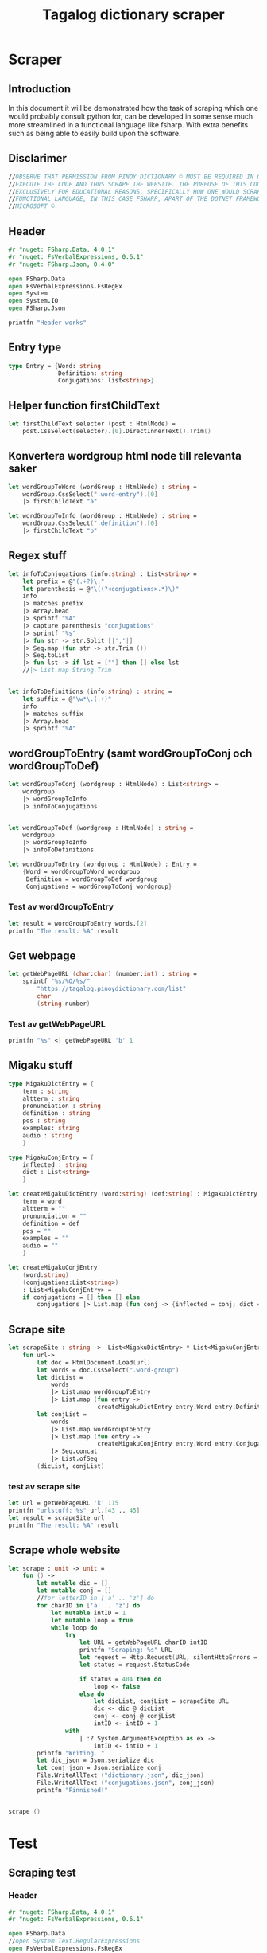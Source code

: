 #+title: Tagalog dictionary scraper
#+description: Scrapes the dictionary online dictionary "https://tagalog.pinoydictionary.com" and saves it to the files 'dictionary.json' and 'conjugations.json' in the migaku format. OBSERVE THAT PERMISSION FROM PINOY DICTIONARY © MUST BE REQUIRED IN ORDER TO EXECUTE THE CODE AND THUS SCRAPE THE WEBSITE. THE PURPOSE OF THIS CODE IS EXCLUSIVELY FOR EDUCATIONAL REASONS, SPECIFICALLY HOW ONE WOULD SCRAPE WITH A FUNCTIONAL LANGUAGE, IN THIS CASE FSHARP, APART OF THE DOTNET FRAMEWORK BY MICROSOFT ©.
#+PROPERTY: header-args :tangle ./scraper.fsx :padline 2



* Scraper

** Introduction
In this document it will be demonstrated how the task of scraping
which one would probably consult python for, can be developed in some
sense much more streamlined in a functional language like fsharp. With
extra benefits such as being able to easily build upon the software.

** Disclarimer
#+begin_src fsharp :results output :session :padline 0
//OBSERVE THAT PERMISSION FROM PINOY DICTIONARY © MUST BE REQUIRED IN ORDER TO
//EXECUTE THE CODE AND THUS SCRAPE THE WEBSITE. THE PURPOSE OF THIS CODE IS
//EXCLUSIVELY FOR EDUCATIONAL REASONS, SPECIFICALLY HOW ONE WOULD SCRAPE WITH A
//FUNCTIONAL LANGUAGE, IN THIS CASE FSHARP, APART OF THE DOTNET FRAMEWORK BY
//MICROSOFT ©.
#+end_src

** Header

#+begin_src fsharp :results output :session
#r "nuget: FSharp.Data, 4.0.1"
#r "nuget: FsVerbalExpressions, 0.6.1"
#r "nuget: FSharp.Json, 0.4.0"

open FSharp.Data
open FsVerbalExpressions.FsRegEx
open System
open System.IO
open FSharp.Json

printfn "Header works"
#+end_src

#+RESULTS:
: /tmp/nuget/25076--ddcd24c9-19c4-40f0-a2f5-4d45003cde70/Project.fsproj : warning NU1701: Package 'FsVerbalExpressions 0.6.1' was restored using '.NETFramework,Version=v4.6.1, .NETFramework,Version=v4.6.2, .NETFramework,Version=v4.7, .NETFramework,Version=v4.7.1, .NETFramework,Version=v4.7.2, .NETFramework,Version=v4.8' instead of the project target framework 'net5.0'. This package may not be fully compatible with your project.
: /tmp/nuget/25076--ddcd24c9-19c4-40f0-a2f5-4d45003cde70/Project.fsproj : warning NU1701: Package 'FsVerbalExpressions 0.6.1' was restored using '.NETFramework,Version=v4.6.1, .NETFramework,Version=v4.6.2, .NETFramework,Version=v4.7, .NETFramework,Version=v4.7.1, .NETFramework,Version=v4.7.2, .NETFramework,Version=v4.8' instead of the project target framework 'net5.0'. This package may not be fully compatible with your project.
: [Loading /tmp/nuget/25076--ddcd24c9-19c4-40f0-a2f5-4d45003cde70/Project.fsproj.fsx]
: namespace FSI_0051.Project
: 
: Header works



** Entry type

#+begin_src fsharp :results output :session
type Entry = {Word: string
              Definition: string
              Conjugations: list<string>}
#+end_src

#+RESULTS:


** Helper function firstChildText

#+begin_src fsharp :results output :session
let firstChildText selector (post : HtmlNode) =
    post.CssSelect(selector).[0].DirectInnerText().Trim()
#+end_src

#+RESULTS:


** Konvertera wordgroup html node till relevanta saker

#+begin_src fsharp :results output :session
let wordGroupToWord (wordGroup : HtmlNode) : string =
    wordGroup.CssSelect(".word-entry").[0]
    |> firstChildText "a"

let wordGroupToInfo (wordGroup : HtmlNode) : string =
    wordGroup.CssSelect(".definition").[0]
    |> firstChildText "p"
#+end_src

#+RESULTS:


** Regex stuff

#+begin_src fsharp :results output :session
let infoToConjugations (info:string) : List<string> =
    let prefix = @"(.+?)\."
    let parenthesis = @"\((?<conjugations>.*)\)"
    info
    |> matches prefix
    |> Array.head
    |> sprintf "%A"
    |> capture parenthesis "conjugations"
    |> sprintf "%s"
    |> fun str -> str.Split [|','|]
    |> Seq.map (fun str -> str.Trim ())
    |> Seq.toList
    |> fun lst -> if lst = [""] then [] else lst
    //|> List.map String.Trim


let infoToDefinitions (info:string) : string =
    let suffix = @"\w*\.(.+)"
    info
    |> matches suffix
    |> Array.head
    |> sprintf "%A"
#+end_src

#+RESULTS:



** wordGroupToEntry (samt wordGroupToConj och wordGroupToDef)

#+begin_src fsharp :results output :session
let wordGroupToConj (wordgroup : HtmlNode) : List<string> =
    wordgroup
    |> wordGroupToInfo
    |> infoToConjugations
    

let wordGroupToDef (wordgroup : HtmlNode) : string =
    wordgroup
    |> wordGroupToInfo
    |> infoToDefinitions
    
let wordGroupToEntry (wordgroup : HtmlNode) : Entry =
    {Word = wordGroupToWord wordgroup
     Definition = wordGroupToDef wordgroup
     Conjugations = wordGroupToConj wordgroup}
#+end_src

#+RESULTS:


*** Test av wordGroupToEntry

#+begin_src fsharp :results output :session :tangle no
let result = wordGroupToEntry words.[2]
printfn "The result: %A" result
#+end_src

#+RESULTS:
: The result: { Word = "dagit"
:   Definition = "n. swooping and seizing while in flight"
:   Conjugations = [] }
: val result : Entry = { Word = "dagit"
:                        Definition = "n. swooping and seizing while in flight"
:                        Conjugations = [] }



** Get webpage

#+begin_src fsharp :results output :session
let getWebPageURL (char:char) (number:int) : string = 
    sprintf "%s/%O/%s/"
        "https://tagalog.pinoydictionary.com/list"
        char
        (string number)
#+end_src

#+RESULTS:


*** Test av getWebPageURL
#+begin_src fsharp :results output :session :tangle no
printfn "%s" <| getWebPageURL 'b' 1
#+end_src

#+RESULTS:
: https://tagalog.pinoydictionary.com/list/b/1/



** Migaku stuff

#+begin_src fsharp :results output :session
type MigakuDictEntry = {
    term : string
    altterm : string
    pronunciation : string
    definition : string
    pos : string
    examples: string
    audio : string
    }

type MigakuConjEntry = {
    inflected : string
    dict : List<string>
    }

let createMigakuDictEntry (word:string) (def:string) : MigakuDictEntry = {
    term = word
    altterm = ""
    pronunciation = ""
    definition = def
    pos = ""
    examples = ""
    audio = ""
    }

let createMigakuConjEntry
    (word:string)
    (conjugations:List<string>)
    : List<MigakuConjEntry> =
    if conjugations = [] then [] else
        conjugations |> List.map (fun conj -> {inflected = conj; dict = [word]})
#+end_src

#+RESULTS:



** Scrape site
#+begin_src fsharp :results output :session
let scrapeSite : string ->  List<MigakuDictEntry> * List<MigakuConjEntry> =
    fun url->
        let doc = HtmlDocument.Load(url)
        let words = doc.CssSelect(".word-group")
        let dicList =
            words
            |> List.map wordGroupToEntry
            |> List.map (fun entry ->
                         createMigakuDictEntry entry.Word entry.Definition)
        let conjList = 
            words
            |> List.map wordGroupToEntry
            |> List.map (fun entry ->
                         createMigakuConjEntry entry.Word entry.Conjugations)
            |> Seq.concat
            |> List.ofSeq
        (dicList, conjList)
#+end_src

#+RESULTS:

*** test av scrape site
#+begin_src fsharp :results output :session :tangle no
let url = getWebPageURL 'k' 115
printfn "urlstuff: %s" url.[43 .. 45]
let result = scrapeSite url
printfn "The result: %A" result
#+end_src

#+RESULTS:


** Scrape whole website
#+begin_src fsharp :results output :session
let scrape : unit -> unit =
    fun () ->
        let mutable dic = []
        let mutable conj = []
        //for letterID in ['a' .. 'z'] do
        for charID in ['a' .. 'z'] do
            let mutable intID = 1
            let mutable loop = true
            while loop do
                try
                    let URL = getWebPageURL charID intID
                    printfn "Scraping: %s" URL
                    let request = Http.Request(URL, silentHttpErrors = true)
                    let status = request.StatusCode

                    if status = 404 then do
                        loop <- false
                    else do
                        let dicList, conjList = scrapeSite URL
                        dic <- dic @ dicList
                        conj <- conj @ conjList
                        intID <- intID + 1
                with
                    | :? System.ArgumentException as ex ->
                        intID <- intID + 1
        printfn "Writing.."
        let dic_json = Json.serialize dic
        let conj_json = Json.serialize conj
        File.WriteAllText ("dictionary.json", dic_json)
        File.WriteAllText ("conjugations.json", conj_json)
        printfn "Finnished!"


scrape ()
#+end_src

#+RESULTS:
: hello!
: val scrape : unit -> unit

* Test 
:PROPERTIES:
:header-args: :tangle no
:END:


** Scraping test
*** Header 

#+begin_src fsharp :results output :session
#r "nuget: FSharp.Data, 4.0.1"
#r "nuget: FsVerbalExpressions, 0.6.1"

open FSharp.Data
//open System.Text.RegularExpressions
open FsVerbalExpressions.FsRegEx

//let doc = HtmlDocument.Load("https://google.com")
//printfn "The site: %A" doc
printfn "Hello world with regex (good tho)!"
#+end_src

#+RESULTS:
: /tmp/nuget/7763--ac3baa45-86cc-4299-863c-bf814c325a84/Project.fsproj : warning NU1701: Package 'FsVerbalExpressions 0.6.1' was restored using '.NETFramework,Version=v4.6.1, .NETFramework,Version=v4.6.2, .NETFramework,Version=v4.7, .NETFramework,Version=v4.7.1, .NETFramework,Version=v4.7.2, .NETFramework,Version=v4.8' instead of the project target framework 'net5.0'. This package may not be fully compatible with your project.
: /tmp/nuget/7763--ac3baa45-86cc-4299-863c-bf814c325a84/Project.fsproj : warning NU1701: Package 'FsVerbalExpressions 0.6.1' was restored using '.NETFramework,Version=v4.6.1, .NETFramework,Version=v4.6.2, .NETFramework,Version=v4.7, .NETFramework,Version=v4.7.1, .NETFramework,Version=v4.7.2, .NETFramework,Version=v4.8' instead of the project target framework 'net5.0'. This package may not be fully compatible with your project.
: [Loading /tmp/nuget/7763--ac3baa45-86cc-4299-863c-bf814c325a84/Project.fsproj.fsx]
: namespace FSI_0002.Project
: 
: Hello world with regex (good tho)!
*** Helper function

#+begin_src fsharp :results output :session
let firstChildText selector (post : HtmlNode) =
    post.CssSelect(selector).[0].DirectInnerText().Trim()
#+end_src

#+RESULTS:

*** Actual testning

**** Konvertera wordgroup html node till relevanta saker
#+begin_src fsharp :results output :session
let doc = HtmlDocument.Load("https://tagalog.pinoydictionary.com/")
#+end_src

#+RESULTS:


#+begin_src fsharp :results output :session
let wordGroupToWord (wordGroup : HtmlNode) : string =
    wordGroup.CssSelect(".word-entry").[0]
    |> firstChildText "a"

let wordGroupToInfo (wordGroup : HtmlNode) : string =
    wordGroup.CssSelect(".definition").[0]
    |> firstChildText "p"


let words = doc.CssSelect(".word-group")

//let example_word = words.[0].CssSelect(".definition").[0]
let example_word_group = words.[6]
//let test = example_word.CssSelect(".word")
let test_word = wordGroupToWord example_word_group
let test_info = wordGroupToInfo example_word_group

let wordToEntry (word: HtmlNode) : Entry = {Word = ""
                                            Definition = ""
                                            Conjugations = []}

printfn "The word: %A. The info: %A." test_word test_info
#+end_src

#+RESULTS:

**** Regex stuff

#+begin_src fsharp :results output :session
let test_string = "stuff (isinasali, isinali, isasali) inff., inf. in. clude someone as a participant"

let test_string2 = "stuutuf inf. this should (should, not) . not be in"
//let result =  Regex.Match (test_string, "(.+?)\." )
//let result_paren = Regex.Match (result, "(.+)")
//printfn "The result is %A" <| result.GetType ()
let infoToConjugations (info:string) : List<string> =
    let prefix = @"(.+?)\."
    let parenthesis = @"\((?<conjugations>.*)\)"
    info
    |> matches prefix
    |> Array.head
    |> sprintf "%A"
    |> capture parenthesis "conjugations"
    |> sprintf "%s"
    |> fun str -> str.Split [|','|]
    |> Seq.map (fun str -> str.Trim ())
    |> Seq.toList
    |> fun lst -> if lst = [""] then [] else lst
    //|> List.map String.Trim


let infoToDefinitions (info:string) : string =
    let suffix = @"\w*\.(.+)"
    info
    |> matches suffix
    |> Array.head
    |> sprintf "%A"


let result = infoToDefinitions test_string

printfn "type of hello: %A" <| result.GetType ()
printfn "the value of result: %A" <| result
#+end_src

#+RESULTS:
#+begin_example
Binding session to '/home/john/.nuget/packages/fsverbalexpressions/0.6.1/lib/net461/FsVerbalExpressions.dll'...
type of hello: System.String
the value of result: "inff., inf. in. clude someone as a participant"
val test_string : string =
  "stuff (isinasali, isinali, isasali) inff., inf. in. clude som"+[21 chars]
val test_string2 : string =
  "stuutuf inf. this should (should, not) . not be in"
val infoToConjugations : info:string -> List<string>
val infoToDefinitions : info:string -> string
val result : string = "inff., inf. in. clude someone as a participant"
#+end_example

**** List index

#+begin_src fsharp :results output
printfn "first number %A" <| List.head [1;2;3]
#+end_src

#+RESULTS:
: first number 1

**** Data modelling

#+begin_src fsharp :results output :session
type Entry = {Word: string
              Definition: string
              Conjugations: list<string>}

let word_hello : Entry = {Word= "Hello"
                          Definition= "A common greeting"
                          Conjugations= [ "Hi"; "Yo" ]}

printfn "The word_hello Conjugations: %A" word_hello.Conjugations.[0]
#+end_src

#+RESULTS:
: The word_hello Conjugations: "Hi"
: type Entry =
:   { Word: string
:     Definition: string
:     Conjugations: string list }
: val word_hello : Entry = { Word = "Hello"
:                            Definition = "A common greeting"
:                            Conjugations = ["Hi"; "Yo"] }

** File IO test

*** general output testing
#+begin_src fsharp :results output
open System

let file_path = "test.json"
let string_list = ["testar med bara System"; "testar på haskell func form"; "third line"]


File.WriteAllLines (file_path, string_list)
let concat_string = sprintf "%A %A" "hello" " world"
let plus_string = "hello" + " world"
let normal_string = "hello"

#+end_src

#+RESULTS:

*** Med json
#+begin_src fsharp :results output
#r "nuget: FSharp.Json, 0.4.0"
open FSharp.Json
open System
open System.IO

let file_path = "garage.json"

type Vehicle = {
    wheel_number : int
    steering_wheel : bool
    }

let car : Vehicle = {wheel_number = 4; steering_wheel= true}
let mc : Vehicle = {wheel_number = 2; steering_wheel= false}

let garage : List<Vehicle> = [ car; mc ]
let json = Json.serialize garage

File.WriteAllText (file_path, json)
printfn "sucess?"
#+end_src

#+RESULTS:
#+begin_example
[Loading /tmp/nuget/25076--ddcd24c9-19c4-40f0-a2f5-4d45003cde70/Project.fsproj.fsx]
namespace FSI_0035.Project

sucess?
val file_path : string = "garage.json"
type Vehicle =
  { wheel_number: int
    steering_wheel: bool }
val car : Vehicle = { wheel_number = 4
                      steering_wheel = true }
val mc : Vehicle = { wheel_number = 2
                     steering_wheel = false }
val garage : List<Vehicle> =
  [{ wheel_number = 4
     steering_wheel = true }; { wheel_number = 2
                                steering_wheel = false }]
val json : string =
  "[
  {
    "wheel_number": 4,
    "steering_wheel": true
  },
"+[60 chars]
#+end_example

** Https request test
#+begin_src fsharp :results output

#r "nuget: FSharp.Data, 4.0.1"
open FSharp.Data
//let doc = HtmlDocument.Load("https://tagalog.pinoydictionary.com/yolo")
let doc2 = Http.Request("https://tagalog.pinoydictionary.com", silentHttpErrors = true)
printfn "%A" doc2.StatusCode
#+end_src

#+RESULTS:
#+begin_example
/tmp/nuget/7763--ac3baa45-86cc-4299-863c-bf814c325a84/Project.fsproj : warning NU1701: Package 'FsVerbalExpressions 0.6.1' was restored using '.NETFramework,Version=v4.6.1, .NETFramework,Version=v4.6.2, .NETFramework,Version=v4.7, .NETFramework,Version=v4.7.1, .NETFramework,Version=v4.7.2, .NETFramework,Version=v4.8' instead of the project target framework 'net5.0'. This package may not be fully compatible with your project.
/tmp/nuget/7763--ac3baa45-86cc-4299-863c-bf814c325a84/Project.fsproj : warning NU1701: Package 'FsVerbalExpressions 0.6.1' was restored using '.NETFramework,Version=v4.6.1, .NETFramework,Version=v4.6.2, .NETFramework,Version=v4.7, .NETFramework,Version=v4.7.1, .NETFramework,Version=v4.7.2, .NETFramework,Version=v4.8' instead of the project target framework 'net5.0'. This package may not be fully compatible with your project.
[Loading /tmp/nuget/7763--ac3baa45-86cc-4299-863c-bf814c325a84/Project.fsproj.fsx]
namespace FSI_0022.Project

200
val doc2 : HttpResponse =
  { Body =
     Text
       "<!DOCTYPE html>
<html lang="en">
<head>
<meta charset="utf-8""+[17346 chars]
    StatusCode = 200
    ResponseUrl = "https://tagalog.pinoydictionary.com"
    Headers =
     map
       [("Alt-Svc", "h3-27=":443", h3-28=":443", h3-29=":443", h3=":443"");
        ("CF-Cache-Status", "DYNAMIC"); ("CF-RAY", "6614af5d6ff60d2e-ARN");
        ("Connection", "keep-alive");
        ("Content-Type", "text/html; charset=utf-8");
        ("Date", "Fri, 18 Jun 2021 12:57:43 GMT");
        ("Expect-CT",
         "max-age=604800, report-uri="https://report-uri.cloudflare.com"+[26 chars]);
        ("NEL", "{"report_to":"cf-nel","max_age":604800}");
        ("Report-To",
         "{"endpoints":[{"url":"https:\/\/a.nel.cloudflare.com\/report\"+[200 chars]);
        ...]
    Cookies = map [] }
#+end_example


** Hemsidan och wordgroups

#+begin_src fsharp :results output :session
let doc = HtmlDocument.Load("https://tagalog.pinoydictionary.com/")
let words = doc.CssSelect(".word-group")
#+end_src

#+RESULTS:
: val doc : HtmlDocument =
:   <!DOCTYPE html>
: <html lang="en">
:   <head>
:     <meta charset="utf-8" /><meta http-equiv="X-UA-Compatible" content="IE=edge" /><meta name="viewport" content="width=device-width, initial-scale=1, maximum-scale=1, user-scalable=no" /><meta name="robots" content="noarchive" /><meta name="googlebot" content="noarchive" /><meta name="google" content="notranslate" /><meta name="generator" content="WordPress 4.9.7" /><title>Tagalog Dictionary</title><meta property="og:image" content="https://www.pinoydictionary.c...



** Valid websites

#+begin_src fsharp :results output :session
let rec getMaxIndex (char:string) (index: int) : int =
    let URL = getWebPageURL char index
    let request = Http.Request(URL, silentHttpErrors = true)
    let status = request.StatusCode
    
    if status = 404 then index
    else if index >= 1 then getMaxIndex char (index + 1)
    else -1

let result = getMaxIndex 'a" 70
printfn "result: %A" result
#+end_src

#+RESULTS:
: result: 89
: val getMaxIndex : char:string -> index:int -> int
: val result : int = 89


** Get webpage old

#+begin_src fsharp :results output :session
let getWebPageURL (char:char) (number:int) : string = 
    if number = 1 then 
        sprintf "%s/%O" 
            "https://tagalog.pinoydictionary.com/list" char
    else
        sprintf "%s/%O/%s/"
            "https://tagalog.pinoydictionary.com/list"
            char
            (string number)
#+end_src

#+RESULTS:


*** Test av getWebPageURL
#+begin_src fsharp :results output :session :tangle no
printfn "%s" <| getWebPageURL 'b' 2
#+end_src

#+RESULTS:
: https://tagalog.pinoydictionary.com/list/b/2/


